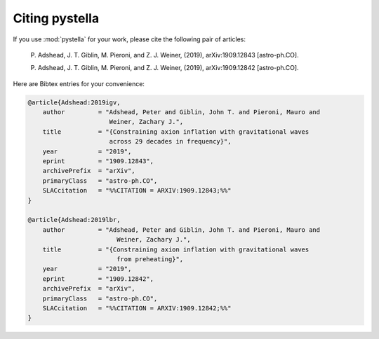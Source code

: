 Citing pystella
===============

If you use :mod:`pystella` for your work, please cite the following pair of articles:

    P. Adshead, J. T. Giblin, M. Pieroni, and Z. J. Weiner, (2019),
    arXiv:1909.12843 [astro-ph.CO].

    P. Adshead, J. T. Giblin, M. Pieroni, and Z. J. Weiner, (2019),
    arXiv:1909.12842 [astro-ph.CO].

Here are Bibtex entries for your convenience:

.. code-block:: latex

    @article{Adshead:2019igv,
        author         = "Adshead, Peter and Giblin, John T. and Pieroni, Mauro and
                          Weiner, Zachary J.",
        title          = "{Constraining axion inflation with gravitational waves
                          across 29 decades in frequency}",
        year           = "2019",
        eprint         = "1909.12843",
        archivePrefix  = "arXiv",
        primaryClass   = "astro-ph.CO",
        SLACcitation   = "%%CITATION = ARXIV:1909.12843;%%"
    }

    @article{Adshead:2019lbr,
        author         = "Adshead, Peter and Giblin, John T. and Pieroni, Mauro and
                            Weiner, Zachary J.",
        title          = "{Constraining axion inflation with gravitational waves
                            from preheating}",
        year           = "2019",
        eprint         = "1909.12842",
        archivePrefix  = "arXiv",
        primaryClass   = "astro-ph.CO",
        SLACcitation   = "%%CITATION = ARXIV:1909.12842;%%"
    }
